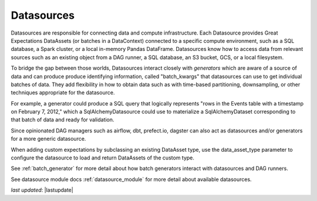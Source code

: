 .. _datasource:

##############
Datasources
##############

Datasources are responsible for connecting data and compute infrastructure. Each Datasource provides
Great Expectations DataAssets (or batches in a DataContext) connected to a specific compute environment, such as a
SQL database, a Spark cluster, or a local in-memory Pandas DataFrame. Datasources know how to access data from
relevant sources such as an existing object from a DAG runner, a SQL database, an S3 bucket, GCS, or a local filesystem.

To bridge the gap between those worlds, Datasources interact closely with *generators* which
are aware of a source of data and can produce produce identifying information, called
"batch_kwargs" that datasources can use to get individual batches of data. They add flexibility
in how to obtain data such as with time-based partitioning, downsampling, or other techniques
appropriate for the datasource.

For example, a generator could produce a SQL query that logically represents "rows in the Events
table with a timestamp on February 7, 2012," which a SqlAlchemyDatasource could use to materialize
a SqlAlchemyDataset corresponding to that batch of data and ready for validation.

Since opinionated DAG managers such as airflow, dbt, prefect.io, dagster can also act as datasources
and/or generators for a more generic datasource.

When adding custom expectations by subclassing an existing DataAsset type, use the data_asset_type parameter
to configure the datasource to load and return DataAssets of the custom type.

See :ref:`batch_generator` for more detail about how batch generators interact with datasources and DAG runners.

See datasource module docs :ref:`datasource_module` for more detail about available datasources.

*last updated*: |lastupdate|
